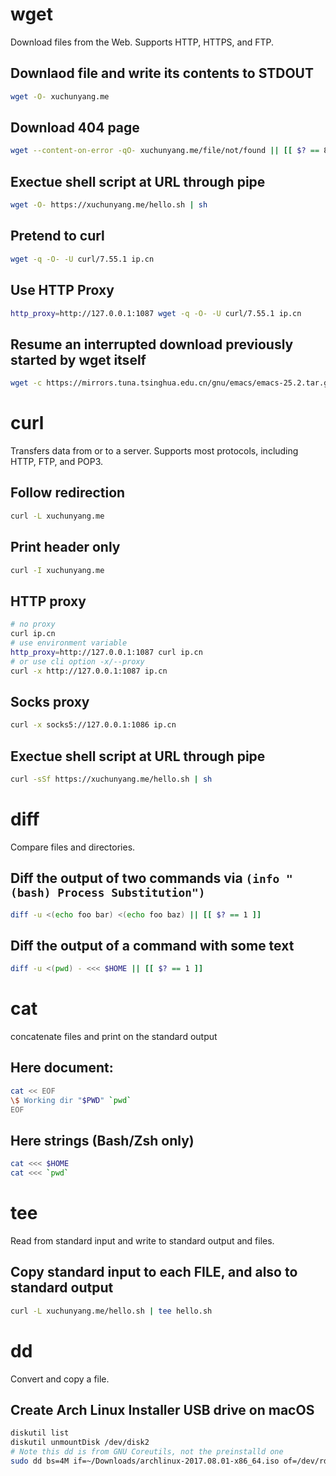 #+STARTUP: hideblocks

* wget

Download files from the Web.
Supports HTTP, HTTPS, and FTP.

** Downlaod file and write its contents to STDOUT

#+BEGIN_SRC sh
wget -O- xuchunyang.me
#+END_SRC

#+RESULTS:
: Under construction...

** Download 404 page

#+BEGIN_SRC sh :results output silent
wget --content-on-error -qO- xuchunyang.me/file/not/found || [[ $? == 8 ]]
#+END_SRC

** Exectue shell script at URL through pipe

#+BEGIN_SRC sh :results output
wget -O- https://xuchunyang.me/hello.sh | sh
#+END_SRC

#+RESULTS:
: Hello World

** Pretend to curl

#+BEGIN_SRC sh
wget -q -O- -U curl/7.55.1 ip.cn
#+END_SRC

#+RESULTS:
: 当前 IP：221.231.52.191 来自：江苏省盐城市 电信

** Use HTTP Proxy

#+BEGIN_SRC sh
http_proxy=http://127.0.0.1:1087 wget -q -O- -U curl/7.55.1 ip.cn
#+END_SRC

#+RESULTS:
: 当前 IP：27.0.232.148 来自：香港特别行政区 OneProvider

** Resume an interrupted download previously started by wget itself

#+BEGIN_SRC sh
wget -c https://mirrors.tuna.tsinghua.edu.cn/gnu/emacs/emacs-25.2.tar.gz
#+END_SRC

* curl

Transfers data from or to a server.
Supports most protocols, including HTTP, FTP, and POP3.

** Follow redirection

#+BEGIN_SRC sh
curl -L xuchunyang.me
#+END_SRC

#+RESULTS:
: Under construction...

** Print header only

#+BEGIN_SRC sh :results output
curl -I xuchunyang.me
#+END_SRC

#+RESULTS:
#+BEGIN_EXAMPLE
HTTP/1.1 301 Moved Permanently
Cache-Control: public, max-age=0, must-revalidate
Content-Length: 38
Content-Type: text/plain
Date: Mon, 28 Aug 2017 11:31:00 GMT
Location: https://xuchunyang.me/
Age: 160
Connection: keep-alive
Server: Netlify

#+END_EXAMPLE

** HTTP proxy

#+BEGIN_SRC sh
# no proxy
curl ip.cn
# use environment variable
http_proxy=http://127.0.0.1:1087 curl ip.cn
# or use cli option -x/--proxy
curl -x http://127.0.0.1:1087 ip.cn
#+END_SRC

#+RESULTS:
| 当前 | IP：221.231.52.191 | 来自：江苏省盐城市   | 电信        |
| 当前 | IP：27.0.232.148   | 来自：香港特别行政区 | OneProvider |
| 当前 | IP：27.0.232.148   | 来自：香港特别行政区 | OneProvider |

** Socks proxy

#+BEGIN_SRC sh
curl -x socks5://127.0.0.1:1086 ip.cn
#+END_SRC

#+RESULTS:
: 当前 IP：27.0.232.148 来自：香港特别行政区 OneProvider

** Exectue shell script at URL through pipe

#+BEGIN_SRC sh
curl -sSf https://xuchunyang.me/hello.sh | sh
#+END_SRC

#+RESULTS:
: Hello World

* diff

Compare files and directories.

** Diff the output of two commands via =(info "(bash) Process Substitution")=

#+BEGIN_SRC bash :results output
diff -u <(echo foo bar) <(echo foo baz) || [[ $? == 1 ]]
#+END_SRC

#+RESULTS:
: --- /dev/fd/63	2017-08-28 20:01:05.250831000 +0800
: +++ /dev/fd/62	2017-08-28 20:01:05.251107000 +0800
: @@ -1 +1 @@
: -foo bar
: +foo baz

** Diff the output of a command with some text

#+BEGIN_SRC bash :results output
diff -u <(pwd) - <<< $HOME || [[ $? == 1 ]]
#+END_SRC

#+RESULTS:
: --- /dev/fd/63	2017-08-28 20:06:56.728148000 +0800
: +++ -	2017-08-28 20:06:56.733910000 +0800
: @@ -1 +1 @@
: -/Users/xcy/.emacs.d
: +/Users/xcy

* cat

concatenate files and print on the standard output

** Here document:

#+BEGIN_SRC sh :results output
cat << EOF
\$ Working dir "$PWD" `pwd`
EOF
#+END_SRC

#+RESULTS:
: $ Working dir "/Users/xcy/.emacs.d" /Users/xcy/.emacs.d

** Here strings (Bash/Zsh only)

#+BEGIN_SRC sh
cat <<< $HOME
cat <<< `pwd`
#+END_SRC

#+RESULTS:
| /Users/xcy          |
| /Users/xcy/.emacs.d |

* tee

Read from standard input and write to standard output and files.

** Copy standard input to each FILE, and also to standard output

#+BEGIN_SRC sh :results output
curl -L xuchunyang.me/hello.sh | tee hello.sh
#+END_SRC

#+RESULTS:
: #!/bin/sh
: 
: echo Hello World

* dd

Convert and copy a file.

** Create Arch Linux Installer USB drive on macOS

#+BEGIN_SRC sh :results silent output
diskutil list
diskutil unmountDisk /dev/disk2
# Note this dd is from GNU Coreutils, not the preinstalld one
sudo dd bs=4M if=~/Downloads/archlinux-2017.08.01-x86_64.iso of=/dev/rdisk2 status=progress && sync
#+END_SRC
